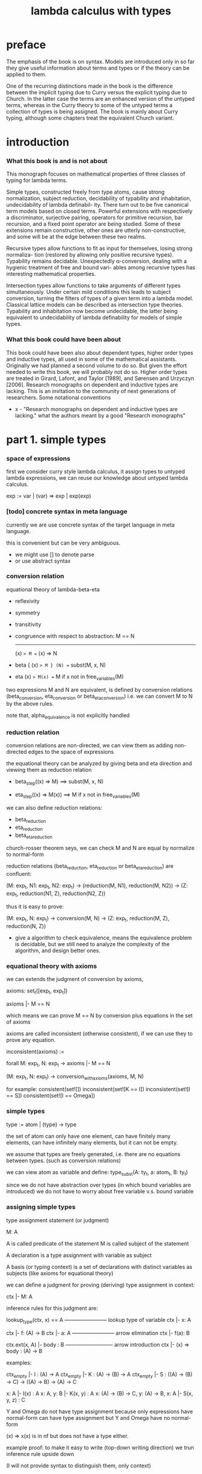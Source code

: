 #+title: lambda calculus with types

* preface

  The emphasis of the book is on syntax. Models are introduced only in so far they give
  useful information about terms and types or if the theory can be applied to them.

  One of the recurring distinctions made in the book is the difference between the implicit
  typing due to Curry versus the explicit typing due to Church. In the latter case the terms
  are an enhanced version of the untyped terms, whereas in the Curry theory to some of
  the untyped terms a collection of types is being assigned. The book is mainly about
  Curry typing, although some chapters treat the equivalent Church variant.

* introduction

*** What this book is and is not about

    This monograph focuses on mathematical properties of three classes of typing for lambda terms.

    Simple types, constructed freely from type atoms, cause strong normalization, subject
    reduction, decidability of typability and inhabitation, undecidability of lambda definabil-
    ity. There turn out to be five canonical term models based on closed terms. Powerful
    extensions with respectively a discriminator, surjective pairing, operators for primitive
    recursion, bar recursion, and a fixed point operator are being studied. Some of these
    extensions remain constructive, other ones are utterly non-constructive, and some will
    be at the edge between these two realms.

    Recursive types allow functions to fit as input for themselves, losing strong normaliza-
    tion (restored by allowing only positive recursive types). Typability remains decidable.
    Unexpectedly α-conversion, dealing with a hygienic treatment of free and bound vari-
    ables among recursive types has interesting mathematical properties.

    Intersection types allow functions to take arguments of different types simultaneously.
    Under certain mild conditions this leads to subject conversion, turning the filters of
    types of a given term into a lambda model. Classical lattice models can be described
    as intersection type theories. Typability and inhabitation now become undecidable, the
    latter being equivalent to undecidability of lambda definability for models of simple
    types.

*** What this book could have been about

    This book could have been also about dependent types, higher order types and inductive
    types, all used in some of the mathematical assistants. Originally we had planned a
    second volume to do so. But given the effort needed to write this book, we will probably
    not do so. Higher order types are treated in Girard, Lafont, and Taylor [1989], and
    Sørensen and Urzyczyn [2006]. Research monographs on dependent and inductive types
    are lacking. This is an invitation to the community of next generations of researchers.
    Some notational conventions

    - x -
      "Research monographs on dependent and inductive types are lacking."
      what the authors meant by a good "Research monographs"

* part 1. simple types

*** space of expressions

    first we consider curry style lambda calculus,
    it assign types to untyped lambda expressions,
    we can reuse our knowledge about untyped lambda calculus.

    exp := var | (var) => exp | exp(exp)

*** [todo] concrete syntax in meta language

    currently we are use concrete syntax of the target language
    in meta language.

    this is convenient but can be very ambiguous.

    - we might use [] to denote parse
    - or use abstract syntax

*** conversion relation

    equational theory of lambda-beta-eta
    - reflexivity
    - symmetry
    - transitivity
    - congruence with respect to abstraction:
      M == N
      -------
      (x) => M == (x) => N
    - beta
      { (x) => M } (N) == subst(M, x, N)
    - eta
      (x) => M(x) == M
      if x not in free_variables(M)

    two expressions M and N are equivalent, is defined by conversion relations
    (beta_conversion, eta_conversion or beta_eta_conversion)
    i.e. we can convert M to N by the above rules.

    note that, alpha_equivalence is not explicitly handled

*** reduction relation

    conversion relations are non-directed,
    we can view them as adding non-directed edges to the space of expressions

    the equational theory can be analyzed by
    giving beta and eta direction
    and viewing them as reduction relation

    - beta_step((x) => M) ==> subst(M, x, N)

    - eta_step((x) => M(x)) ==> M
      if x not in free_variables(M)

    we can also define reduction relations:
    - beta_reduction
    - eta_reduction
    - beta_eta_reduction

    church-rosser theorem seys, we can check M and N are equal
    by normalize to normal-form

    reduction relations (beta_reduction, eta_reduction or beta_eta_reduction)
    are confluent:

    (M: exp_t, N1: exp_t, N2: exp_t) ->
    (reduction(M, N1), reduction(M, N2)) ->
    (Z: exp_t, reduction(N1, Z), reduction(N2, Z))

    thus it is easy to prove:

    (M: exp_t, N: exp_t) ->
    conversion(M, N) ->
    (Z: exp_t, reduction(M, Z), reduction(N, Z))

    - give a algorithm to check equivalence,
      means the equivalence problem is decidable,
      but we still need to analyze the complexity of the algorithm,
      and design better ones.

*** equational theory with axioms

    we can extends the judgment of conversion by axioms,

    axioms: set_t([exp_t, exp_t])

    axioms |- M == N

    which means we can prove M == N by conversion plus equations in the set of axioms

    axioms are called inconsistent (otherwise consistent),
    if we can use  they to prove any equation.

    inconsistent(axioms) :=

    forall M: exp_t, N: exp_t ->
    axioms |- M == N

    (M: exp_t, N: exp_t) -> conversion_with_axioms(axioms, M, N)

    for example:
    consistent(set![])
    inconsistent(set![K == I])
    inconsistent(set![I == S])
    consistent(set![I == Omega])

*** simple types

    type := atom | (type) -> type

    the set of atom
    can only have one element,
    can have finitely many elements,
    can have infinitely many elements,
    but it can not be empty.

    we assume that types are freely generated,
    i.e. there are no equations between types.
    (such as conversion relations)

    we can view atom as variable and define:
    type_subst(A: ty_t, a: atom_t, B: ty_t)

    since we do not have abstraction over types
    (in which bound variables are introduced)
    we do not have to worry about free variable v.s. bound variable

*** assigning simple types

    type assignment statement (or judgment)

    M: A

    A is called predicate of the statement
    M is called subject of the statement

    A declaration is a type assignment with variable as subject

    A basis (or typing context) is a set of declarations
    with distinct variables as subjects
    (like axioms for equational theory)

    we can define a judgment
    for proving (deriving) type assignment in context:

    ctx |- M: A

    inference rules for this judgment are:

    lookup_type(ctx, x) == A
    ------------------------ lookup type of variable
    ctx |- x: A

    ctx |- f: (A) -> B
    ctx |- a: A
    ------------------------ arrow elimination
    ctx |- f(a): B

    ctx.ext(x, A) |- body : B
    --------------------------- arrow introduction
    ctx |- (x) => body : (A) -> B

    examples:

    ctx_empty |- I : (A) -> A
    ctx_empty |- K : (A) -> (B) -> A
    ctx_empty |- S : ((A) -> (B) -> C) -> ((A) -> B) -> (A) -> C

    x: A |- I(x) : A
    x: A, y: B |- K(x, y) : A
    x: (A) -> (B) -> C, y: (A) -> B, x: A |- S(x, y, z) : C

    Y and Omega do not have type assignment
    because only expressions have normal-form can have type assignment
    but Y and Omega have no normal-form

    (x) => x(x) is in nf but does not have a type either.

    example proof:
    to make it easy to write (top-down writing direction)
    we trun inference rule upside down

    (I will not provide syntax to distinguish them, only context)

    ctx_empty |- (x) => (y) => x : (A) -> (B) -> A
    ------ (arrow introduction)
    x: A |- (y) => x : (B) -> A
    ------ (arrow introduction)
    x: A, y: B |- x: A
    ------ (lookup type of variable)
    QED

    a simpler one:

    ctx_empty |- (x) => x : (A) -> A
    ----- (arrow introduction)
    x: A |- x: A
    ------ (lookup type of variable)
    QED

    a example with non ctx_empty at beginning:

    y: A |- { (x) => x } (y) : A
    ----- (arrow elimination)
    { y: A |- (x) => x : (A) -> A
      ------ (arrow elimination)
      y: A, x: A |- x : A
      ------ (lookup type of variable)
      QED }
    { y: A |- y: A
      ------ (lookup type of variable)
      QED }
    QED

    we use { } to denote sub-proof

    we can define the following:

    synth(ctx: ctx_t, t: ty_t): set_t(exp_t)
    check(ctx: ctx_t, exp: exp_t, t: ty_t): bool_t

    for example
    check(ctx_empty, K, (A) -> (B) -> A) == true
    check(ctx_empty, K(x), (A) -> (B) -> A) == true

    we can define the following predicates on type:

    type_depth(ty_t): nat_t
    type_depth(atom) = 1
    type_depth((A) -> B) = max(type_depth(A), type_depth(B)) + 1

    type_rank(ty_t): nat_t
    type_rank(atom) = 0
    type_rank((A) -> B) = max(type_rank(A) + 1, type_rank(B))

    type_order(ty_t): nat_t
    type_order(atom) = 1
    type_order((A) -> B) = max(type_order(A) + 1, type_order(B))
    // type_order(x) = type_rank(x) + 1

    the definitions can be extended to context,
    by map over the context and compute the max of the resulting list.

    the notion of "order" comes from logic,
    where dealing with elements of type 0 is done in "first order" predicate logic.
    The reason is that in first-order logic one deals with domains and their elements.
    In second order logic one deals with functions between first-order objects.
    In this terminology 0-th order logic can be identified with propositional logic.
    The notion of "rank" comes from computer science (which count from 0).

    type_depth is defined to do induction proofs on type.

    The asymmetry in the definition of rank is intended
    because the meaning of a type like ((0) -> 0) -> 0
    is more complex than that of (0) -> (0) -> 0

    as can be seen by looking to the inhabitants of these types:
    functionals with functions as arguments versus binary functions.

    we can define the following function to generate type of the same tank:
    type_iter(ty_t, ty_t, nat_t): ty_t
    type_iter(A, B, 0) = B
    type_iter(A, B, 1) = (A) -> B
    type_iter(A, B, 2) = (A) -> (A) -> B
    type_iter(A, B, x + 1) = (type_iter(A, B, x)) -> B

*** the size of the set of type atoms

    infinite size and one size are main focus.

    if the set of atoms only contains c, we can define
    type_gen_rank(nat_t): ty_t
    type_gen_rank(0) = c
    type_gen_rank(x + 1) = (type_gen_rank(x)) -> type_gen_rank(0)

    for example:
    type_gen_rank(0) = c
    type_gen_rank(1) = (c) -> c
    type_gen_rank(2) = ((c) -> c) -> c
    type_gen_rank(3) = (((c) -> c) -> c) -> c

    type_gen_rank_iter(nat_t, nat_t): ty_t
    type_gen_rank_iter(0, k) = type_gen_rank(0)
    type_gen_rank_iter(n + 1, k) = type_iter(type_gen_rank(n), type_gen_rank(0), k)

    we also define the following functions on type:
    arity(ty_t): nat_t
    type_arg(ty_t, nat_t): ty_t
    type_ret(ty_t): ty_t

*** church style

    so far we are developing the theory in curry style,
    namely assigning types to untyped expressions.

    in church style,
    the set of term variables is different:
    each such variable is coupled with a unique type.
    in such a way that every type has
    infinitely many variables coupled to it.

    type := atom | (type) -> type
    exp := var: type | (var: type) => exp | exp(exp)

    exp can contain type

    - x -
      not about lambda abstraction,
      but about variables!

      not
      exp := var | (var: type) => exp | exp(exp)

      but
      exp := var: type | (var: type) => exp | exp(exp)

    we have

    synth(t: ty_t): exp_t
    check(exp: exp_t, t: ty_t): bool_t

    synth return only one unique exp_t instead of set_t(exp_t)
    and typing context is not needed

    for example:

    { y: (B) -> A } (x: B) : A
    (x: A) => y: (B) => A : (A) => (B) => A
    (x: A) => x: A : (A) => A

    type substitution
    type_subst(A: ty_t, a: atom_t, B: ty_t)
    can be extended to expression,
    because expression can contain type.
    type_subst(M: exp_t, a: atom_t, B: ty_t)

*** de bruijn style

    it turn out to be this is the style where
    only lambda abstraction is annotated

    type := atom | (type) -> type
    exp := var | (var: type) => exp | exp(exp)

    as the occurrence of bound variable in body
    is implicitly typed with the same type as the bound variable
    the intended meaning is correct

    for closed terms the church and the de bruijn notation are isomorphic

    we have

    synth(ctx: ctx_t, t: ty_t): exp_t
    check(ctx: ctx_t, exp: exp_t, t: ty_t): bool_t

*** simple properties and comparisons

    in curry style

    ctx |- M: A

    has unique proof (or say the system is "syntax directed")

    because, for a proof of:

    ctx |- f: (A) -> B
    ctx |- x: A
    ---------------------
    ctx |- f(x): B

    although A is searched (infered),
    but it must just be a simple lookup in ctx,
    and variable is unique in ctx.

    without ctx, up to substitution this typing is still unique

    there are three styles of simple type lambda calculus
    but in practice, we use optional type annotation
    in which all three styles might occur

    in church styles

    we have unicity of types

    (A: ty_t, B: ty_t) ->
    (M: exp_t, check(M, A), check(M, B)) ->
    A == B

    in de bruijn

    we have unicity of types

    (ctx: ctx_t, A: ty_t, B: ty_t) ->
    (M: exp_t, check(ctx, M, A), check(ctx, M, B)) ->
    A == B

*** comparing church style and curry style

    terms in the church style
    "project" to legal terms in the curry style
    conversely, legal terms in curry style
    can be "lifted" to terms in church style

*** beta-normal-form

    in the book
    NF means normal-form
    vNF means normal-form start with a variable

    vNF := var | vNF(NF)
    NF := vNF | (x) => NF

    we use neutral instead of vNF

    neu := var | neu(norm)
    norm := neu | (x) => norm

*** [todo] normal inhabitants

    a implementation of the synth function
    which return long-normal-form

    todo
    two generator is given
    one for long-normal-form
    one for normal-form
    but I can not understand the difference between the two
    because they look like the same

*** [todo] representing data types

    todo
    we need implementation to play with this

* part 2. recursive types

* part 3. intersection types
